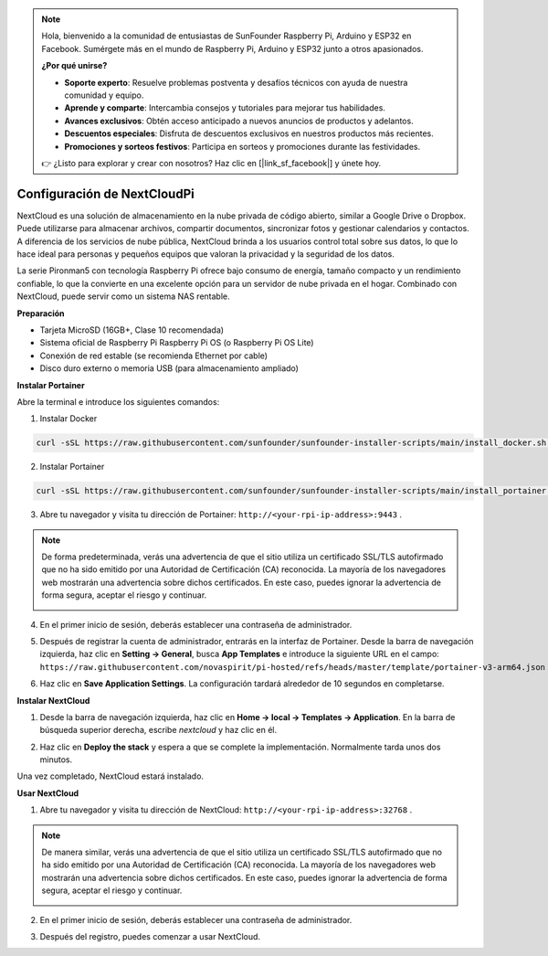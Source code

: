.. note::

    Hola, bienvenido a la comunidad de entusiastas de SunFounder Raspberry Pi, Arduino y ESP32 en Facebook. Sumérgete más en el mundo de Raspberry Pi, Arduino y ESP32 junto a otros apasionados.

    **¿Por qué unirse?**

    - **Soporte experto**: Resuelve problemas postventa y desafíos técnicos con ayuda de nuestra comunidad y equipo.
    - **Aprende y comparte**: Intercambia consejos y tutoriales para mejorar tus habilidades.
    - **Avances exclusivos**: Obtén acceso anticipado a nuevos anuncios de productos y adelantos.
    - **Descuentos especiales**: Disfruta de descuentos exclusivos en nuestros productos más recientes.
    - **Promociones y sorteos festivos**: Participa en sorteos y promociones durante las festividades.

    👉 ¿Listo para explorar y crear con nosotros? Haz clic en [|link_sf_facebook|] y únete hoy.


Configuración de NextCloudPi
=======================================

NextCloud es una solución de almacenamiento en la nube privada de código abierto, similar a Google Drive o Dropbox. Puede utilizarse para almacenar archivos, compartir documentos, sincronizar fotos y gestionar calendarios y contactos.  
A diferencia de los servicios de nube pública, NextCloud brinda a los usuarios control total sobre sus datos, lo que lo hace ideal para personas y pequeños equipos que valoran la privacidad y la seguridad de los datos.

La serie Pironman5 con tecnología Raspberry Pi ofrece bajo consumo de energía, tamaño compacto y un rendimiento confiable, lo que la convierte en una excelente opción para un servidor de nube privada en el hogar. Combinado con NextCloud, puede servir como un sistema NAS rentable.


**Preparación**

* Tarjeta MicroSD (16GB+, Clase 10 recomendada)  
* Sistema oficial de Raspberry Pi Raspberry Pi OS (o Raspberry Pi OS Lite)  
* Conexión de red estable (se recomienda Ethernet por cable)  
* Disco duro externo o memoria USB (para almacenamiento ampliado)  


**Instalar Portainer**

Abre la terminal e introduce los siguientes comandos:

1. Instalar Docker

.. code-block:: bash

   curl -sSL https://raw.githubusercontent.com/sunfounder/sunfounder-installer-scripts/main/install_docker.sh | sudo bash

2. Instalar Portainer

.. code-block:: bash

   curl -sSL https://raw.githubusercontent.com/sunfounder/sunfounder-installer-scripts/main/install_portainer.sh | sudo bash

3. Abre tu navegador y visita tu dirección de Portainer: ``http://<your-rpi-ip-address>:9443`` .

.. note::

   De forma predeterminada, verás una advertencia de que el sitio utiliza un certificado SSL/TLS autofirmado que no ha sido emitido por una Autoridad de Certificación (CA) reconocida. La mayoría de los navegadores web mostrarán una advertencia sobre dichos certificados.  
   En este caso, puedes ignorar la advertencia de forma segura, aceptar el riesgo y continuar.

   .. image:: img/home_server_app/private_save.png


4. En el primer inicio de sesión, deberás establecer una contraseña de administrador.

   .. image:: img/home_server_app/ptn_new_admin.png

5. Después de registrar la cuenta de administrador, entrarás en la interfaz de Portainer. Desde la barra de navegación izquierda, haz clic en **Setting -> General**, busca **App Templates** e introduce la siguiente URL en el campo: ``https://raw.githubusercontent.com/novaspirit/pi-hosted/refs/heads/master/template/portainer-v3-arm64.json``

   .. image:: img/home_server_app/ptn_app_url.png

6. Haz clic en **Save Application Settings**. La configuración tardará alrededor de 10 segundos en completarse.


**Instalar NextCloud**

1. Desde la barra de navegación izquierda, haz clic en **Home -> local -> Templates -> Application**. En la barra de búsqueda superior derecha, escribe *nextcloud* y haz clic en él.

   .. image:: img/home_server_app/ptn_temp_nextcloud.png

2. Haz clic en **Deploy the stack** y espera a que se complete la implementación. Normalmente tarda unos dos minutos.

   .. image:: img/home_server_app/ptn_temp_deploy.png

Una vez completado, NextCloud estará instalado.


**Usar NextCloud**

1. Abre tu navegador y visita tu dirección de NextCloud: ``http://<your-rpi-ip-address>:32768`` .

.. note::

   De manera similar, verás una advertencia de que el sitio utiliza un certificado SSL/TLS autofirmado que no ha sido emitido por una Autoridad de Certificación (CA) reconocida. La mayoría de los navegadores web mostrarán una advertencia sobre dichos certificados.  
   En este caso, puedes ignorar la advertencia de forma segura, aceptar el riesgo y continuar.

   .. image:: img/home_server_app/private_save.png

2. En el primer inicio de sesión, deberás establecer una contraseña de administrador.

   .. image:: img/home_server_app/nc_admin_install.png

3. Después del registro, puedes comenzar a usar NextCloud.

   .. image:: img/home_server_app/nc_dashboard.png
